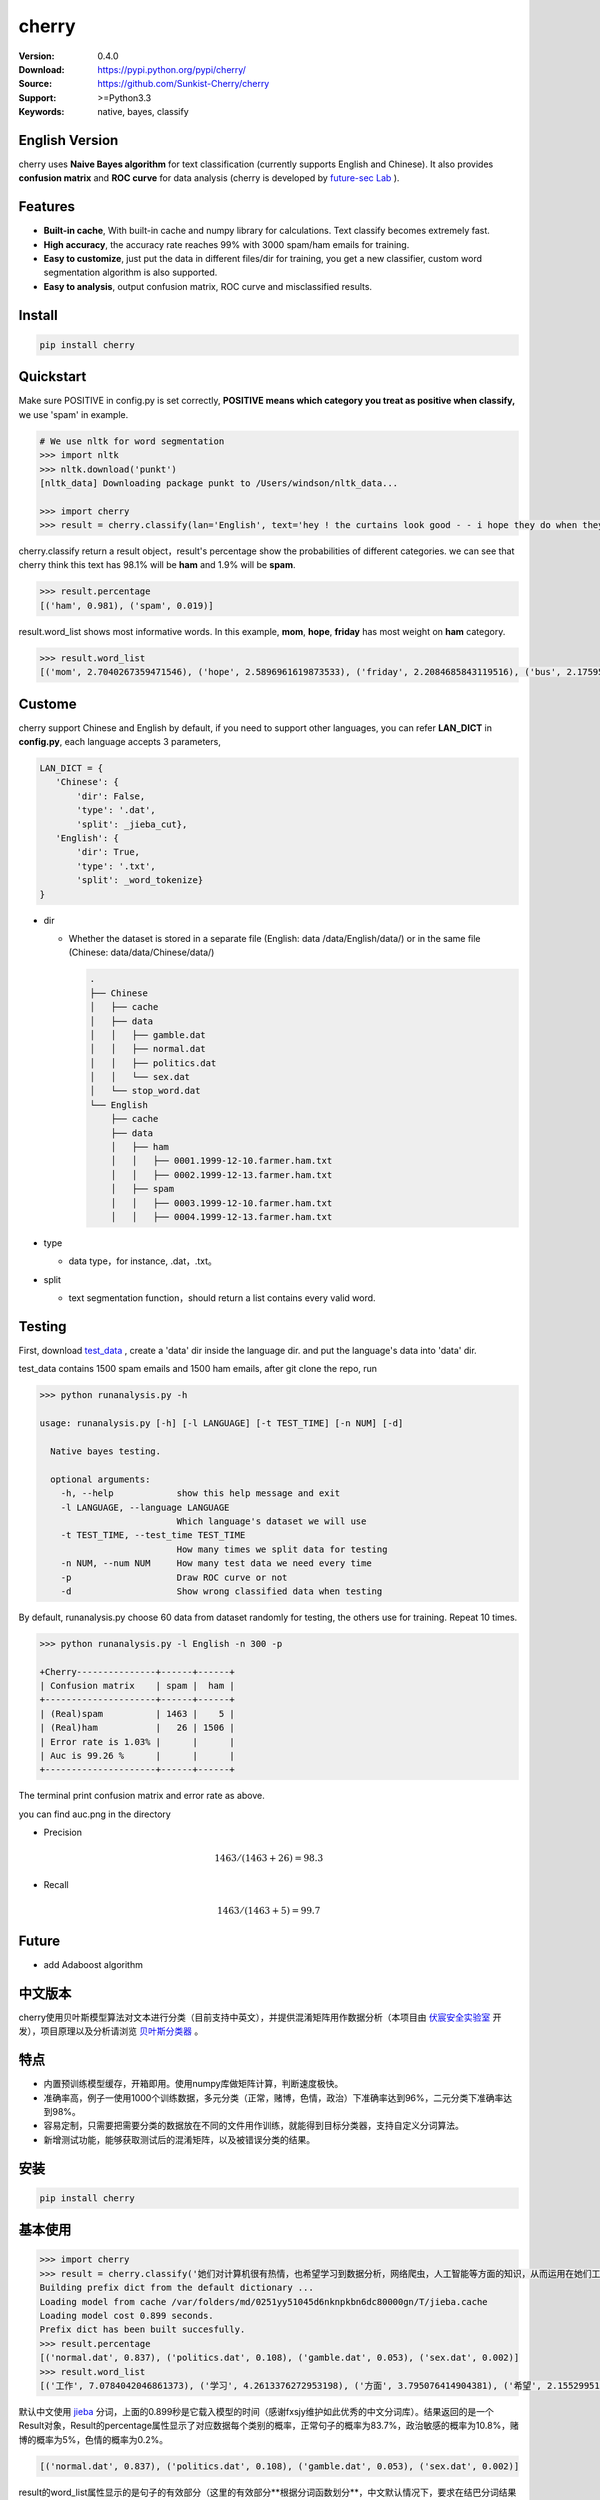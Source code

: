 cherry
=======================
.. image:: https://travis-ci.org/Sunkist-Cherry/cherry.svg?branch=master
    :target: https://travis-ci.org/Sunkist-Cherry/cherry

.. image:: https://img.shields.io/pypi/v/cherry.svg
    :target: https://pypi.python.org/pypi/cherry

.. image:: https://img.shields.io/pypi/l/cherry.svg
    :target: https://pypi.python.org/pypi/cherry

.. image:: https://img.shields.io/pypi/pyversions/cherry.svg
    :target: https://pypi.python.org/pypi/cherry


:Version: 0.4.0
:Download: https://pypi.python.org/pypi/cherry/
:Source: https://github.com/Sunkist-Cherry/cherry
:Support: >=Python3.3
:Keywords: native, bayes, classify

English Version
------------------

cherry uses **Naive Bayes algorithm** for text classification (currently supports English and Chinese). It also provides **confusion matrix** and **ROC curve** for data analysis (cherry is developed by `future-sec Lab`_ ).

.. _`future-sec Lab`: http://future-sec.com/

Features
-----------

- **Built-in cache**, With built-in cache and numpy library for calculations. Text classify becomes extremely fast.

- **High accuracy**, the accuracy rate reaches 99% with 3000 spam/ham emails for training.

- **Easy to customize**, just put the data in different files/dir for training, you get a new classifier, custom word segmentation algorithm is also supported.

- **Easy to analysis**, output confusion matrix, ROC curve and misclassified results.

Install
--------

.. code-block:: bash

   pip install cherry

Quickstart
------------

Make sure POSITIVE in config.py is set correctly, **POSITIVE means which category you treat as positive when classify,** we use 'spam' in example.

.. code-block:: python

    # We use nltk for word segmentation
    >>> import nltk
    >>> nltk.download('punkt')
    [nltk_data] Downloading package punkt to /Users/windson/nltk_data...

    >>> import cherry
    >>> result = cherry.classify(lan='English', text='hey ! the curtains look good - - i hope they do when they are hung - - lacy & i are planning to come next friday the 18 th . when ya\' ll go to the rodeo . i\' m taking a personal day from the bus and leaving early . thought i would bring them . answer & let me know if that\' s ok . if you need them before then i\' ll try to get them mailed . hope sweet cole is feeling better over his cold .  love you , mom')

cherry.classify return a result object，result's percentage show the probabilities of different categories. we can see that cherry think this text has 98.1% will be **ham** and 1.9% will be **spam**.

.. code-block:: bash

    >>> result.percentage
    [('ham', 0.981), ('spam', 0.019)]
     
result.word_list shows most informative words. In this example, **mom**, **hope**, **friday** has most weight on **ham** category.
    
.. code-block:: bash

    >>> result.word_list
    [('mom', 2.7040267359471546), ('hope', 2.5896961619873533), ('friday', 2.2084685843119516), ('bus', 2.175959305746657), ('cole', 1.3918403469809846), ('early', 1.3430501828115533), ('th', 1.1363004412730202), ('let', 1.1213260781515704), ('hung', 1.0553681103597725), ('planning', 0.942572616214429), ('thought', 0.8943563401525694), ('leaving', 0.8810147232149959), ('rodeo', 0.8322245590455619), ('know', 0.7527820554594289), ('need', 0.7083388692206167), ('18', 0.5476529090081748)...


Custome
-------

cherry support Chinese and English by default, if you need to support other languages, you can refer **LAN_DICT** in **config.py**, each language accepts 3 parameters,

.. code-block:: python

    LAN_DICT = {
       'Chinese': {
           'dir': False,
           'type': '.dat',
           'split': _jieba_cut},
       'English': {
           'dir': True,
           'type': '.txt',
           'split': _word_tokenize}
    }

- dir

  + Whether the dataset is stored in a separate file (English: data /data/English/data/) or in the same file (Chinese: data/data/Chinese/data/)
    
    .. code-block:: bash

        .
        ├── Chinese
        │   ├── cache
        │   ├── data
        │   │   ├── gamble.dat
        │   │   ├── normal.dat
        │   │   ├── politics.dat
        │   │   └── sex.dat
        │   └── stop_word.dat
        └── English
            ├── cache
            ├── data
            │   ├── ham
            │   │   ├── 0001.1999-12-10.farmer.ham.txt
            │   │   ├── 0002.1999-12-13.farmer.ham.txt
            │   ├── spam
            │   │   ├── 0003.1999-12-10.farmer.ham.txt
            │   │   ├── 0004.1999-12-13.farmer.ham.txt

- type

  + data type，for instance, .dat，.txt。

- split

  + text segmentation function，should return a list contains every valid word.

Testing
---------

First, download `test_data`_ , create a 'data' dir inside the language dir. and put the language's data into 'data' dir.
  
.. _`test_data`: https://drive.google.com/file/d/1MXl_8p2zyFdAXQ8i9ePz4Qkh9MZ-mmy9/view?usp=sharing
  
test_data contains 1500 spam emails and 1500 ham emails, after git clone the repo, run

.. code-block:: bash

  >>> python runanalysis.py -h

  usage: runanalysis.py [-h] [-l LANGUAGE] [-t TEST_TIME] [-n NUM] [-d]

    Native bayes testing.

    optional arguments:
      -h, --help            show this help message and exit
      -l LANGUAGE, --language LANGUAGE
                            Which language's dataset we will use
      -t TEST_TIME, --test_time TEST_TIME
                            How many times we split data for testing
      -n NUM, --num NUM     How many test data we need every time
      -p                    Draw ROC curve or not
      -d                    Show wrong classified data when testing

By default, runanalysis.py choose 60 data from dataset randomly for testing, the others use for training. Repeat 10 times.

.. code-block:: bash

    >>> python runanalysis.py -l English -n 300 -p

    +Cherry---------------+------+------+
    | Confusion matrix    | spam |  ham |
    +---------------------+------+------+
    | (Real)spam          | 1463 |    5 |
    | (Real)ham           |   26 | 1506 |
    | Error rate is 1.03% |      |      |
    | Auc is 99.26 %      |      |      |
    +---------------------+------+------+

The terminal print confusion matrix and error rate as above.

you can find auc.png in the directory

.. image:: https://raw.githubusercontent.com/EngineGirl/enginegirl.github.io/master/images/bayes/auc.png

- Precision

.. math::

    1463 / (1463 + 26) = 98.3%

- Recall

.. math::

    1463 / (1463 + 5)= 99.7%

Future
--------

- add Adaboost algorithm


中文版本
----------

cherry使用贝叶斯模型算法对文本进行分类（目前支持中英文），并提供混淆矩阵用作数据分析（本项目由 `伏宸安全实验室`_ 开发），项目原理以及分析请浏览 `贝叶斯分类器`_ 。

.. _`伏宸安全实验室`: http://future-sec.com/
.. _`贝叶斯分类器`: https://www.enginego.org/%E6%9C%BA%E5%99%A8%E5%AD%A6%E4%B9%A0/%E8%B4%9D%E5%8F%B6%E6%96%AF%E5%88%86%E7%B1%BB/

特点
------

- 内置预训练模型缓存，开箱即用。使用numpy库做矩阵计算，判断速度极快。

- 准确率高，例子一使用1000个训练数据，多元分类（正常，赌博，色情，政治）下准确率达到96%，二元分类下准确率达到98%。

- 容易定制，只需要把需要分类的数据放在不同的文件用作训练，就能得到目标分类器，支持自定义分词算法。

- 新增测试功能，能够获取测试后的混淆矩阵，以及被错误分类的结果。

安装
--------

.. code-block:: bash

   pip install cherry

基本使用
------------

.. code-block:: python

    >>> import cherry
    >>> result = cherry.classify('她们对计算机很有热情，也希望学习到数据分析，网络爬虫，人工智能等方面的知识，从而运用在她们工作上')
    Building prefix dict from the default dictionary ...
    Loading model from cache /var/folders/md/0251yy51045d6nknpkbn6dc80000gn/T/jieba.cache
    Loading model cost 0.899 seconds.
    Prefix dict has been built succesfully.
    >>> result.percentage
    [('normal.dat', 0.837), ('politics.dat', 0.108), ('gamble.dat', 0.053), ('sex.dat', 0.002)]
    >>> result.word_list
    [('工作', 7.0784042046861373), ('学习', 4.2613376272953198), ('方面', 3.795076414904381), ('希望', 2.1552995125795613), ('人工智能', 1.1353997980863895), ('网络', 0.41148095885968772), ('从而', 0.27235358073104443), ('数据分析', 0.036787509418279463), ('热情', 0.036787509418278574), ('她们', -4.660672209426675)]

默认中文使用 `jieba`_ 分词，上面的0.899秒是它载入模型的时间（感谢fxsjy维护如此优秀的中文分词库）。结果返回的是一个Result对象，Result的percentage属性显示了对应数据每个类别的概率，正常句子的概率为83.7%，政治敏感的概率为10.8%，赌博的概率为5%，色情的概率为0.2%。

.. code-block:: bash

    [('normal.dat', 0.837), ('politics.dat', 0.108), ('gamble.dat', 0.053), ('sex.dat', 0.002)]
    
result的word_list属性显示的是句子的有效部分（这里的有效部分**根据分词函数划分**，中文默认情况下，要求在结巴分词结果中词语长度大于1，不在stop_word列表中，并且在其他训练数据中出现过这个词）对划分类别的影响程度。
    
.. code-block:: bash

    [('工作', 7.0784042046861373), ('学习', 4.2613376272953198), ('方面', 3.795076414904381), ('希望', 2.1552995125795613), ('人工智能', 1.1353997980863895), ('网络', 0.41148095885968772), ('从而', 0.27235358073104443), ('数据分析', 0.036787509418279463), ('热情', 0.036787509418278574), ('她们', -4.660672209426675)]

在上面的例子中。句子被正确分类成正常类别。影响度最大的词语分别是“工作”，“学习”，“方面”

英文的话只需要加上语言参数：（训练数据为正常邮件以及垃圾邮件）

.. code-block:: python

    >>> result = cherry.classify(lan='English', text='Yeah, I got one of Tumblr’s you-may-have-unwittingly-interacted-with-propaganda-blogs emails too. And like everyone else, I kind of shrugged because really, what am I supposed to do about that now')
    >>> result.percentage
    >>> [('ham', 0.795), ('spam', 0.205)]
    >>> result.word_list
    [('everyone', 0.85148562324955179), ('like', 0.82516831493217779), ('kind', 0.65081492778740113), ('got', 0.53303189213101732), ('else', 0.53303189213101732), ('one', 0.19882980404434303), ('now', -0.38717273906427518), ('emails', -1.364088092754864)]


.. _`jieba`: https://github.com/fxsjy/jieba


定制
-------

默认支持中英文分类，如果需要支持其他语言，可以参考config.py中的LAN_DICT，每个语言接受3个参数，

- dir

  + 数据是否单独存放在一个文件中（参加英文数据/data/English/data/）还是存放在同一个文件（参照中文数据/data/Chinese/data/）

    
    .. code-block:: bash

        .
        ├── Chinese
        │   ├── data
        │   │   ├── gamble.dat
        │   │   ├── normal.dat
        │   │   ├── politics.dat
        │   │   └── sex.dat
        │   └── stop_word.dat
        └── English
            ├── data
            │   ├── ham
            │   │   ├── 0001.1999-12-10.farmer.ham.txt
            │   │   ├── 0002.1999-12-13.farmer.ham.txt
            │   ├── spam
            │   │   ├── 0003.1999-12-10.farmer.ham.txt
            │   │   ├── 0004.1999-12-13.farmer.ham.txt

- type

  + 数据文件后缀，例如.dat，.txt。

- split

  + 分词函数，需要返回一个列表，包含分词后的每个词语，并添加在config文件中。

测试
-------

由于测试数据包含敏感内容，如果用户想进行测试，可以通过Google dirve下载 `test_data`_ 然后放在对应语言文件夹。
  
.. _`test_data`: https://drive.google.com/file/d/1MXl_8p2zyFdAXQ8i9ePz4Qkh9MZ-mmy9/view?usp=sharing
  
git clone仓库之后运行

.. code-block:: bash

  >>> python runanalysis.py -h

  usage: runanalysis.py [-h] [-l LANGUAGE] [-t TEST_TIME] [-n NUM] [-d]

    Native bayes testing.

    optional arguments:
      -h, --help            show this help message and exit
      -l LANGUAGE, --language LANGUAGE
                            Which language's dataset we will use
      -t TEST_TIME, --test_time TEST_TIME
                            How many times we split data for testing
      -n NUM, --num NUM     How many test data we need every time
      -p                    Draw ROC curve or not
      -d                    Show wrong classified data when testing

runanalysis.py是测试脚本，默认从中文数据中随机选取60个数据做为测试数据，剩下的数据用作训练数据。重复10次：

.. code-block:: bash

  >>> python runanalysis.py -t 10

  +Cherry---------------+------------+---------+------------+--------------+
  | Confusion matrix    | gamble.dat | sex.dat | normal.dat | politics.dat |
  +---------------------+------------+---------+------------+--------------+
  | (Real)gamble.dat    |        141 |       0 |          0 |            0 |
  | (Real)sex.dat       |          0 |     165 |          0 |            0 |
  | (Real)normal.dat    |          3 |       8 |        118 |           11 |
  | (Real)politics.dat  |          0 |       0 |          2 |          152 |
  | Error rate is 4.00% |            |         |            |              |
  +---------------------+------------+---------+------------+--------------+

得到混淆矩阵以及准确率，如上图。混淆矩阵可以了解哪些数据被错误分类了，如上图，大部分被错误分类的都是正常的数据。如果把正常类别看成阳性，可以看到

查准率(precision)：

.. math::

    118 / (118 + 2) = 98%

查全率(recall)：

.. math::

    118 / (3+8+11+118)= 84%

如果需要计算AUC的话，可以加上-p

.. code-block:: bash

  >>> python runanalysis.py -t 10 -p
 
目录下会得到auc.png

.. image:: https://raw.githubusercontent.com/EngineGirl/enginegirl.github.io/master/images/bayes/auc.png

注意事项
--------
- 输入句子需转换成简体中文

未来功能
--------

- 增加Adaboost算法
